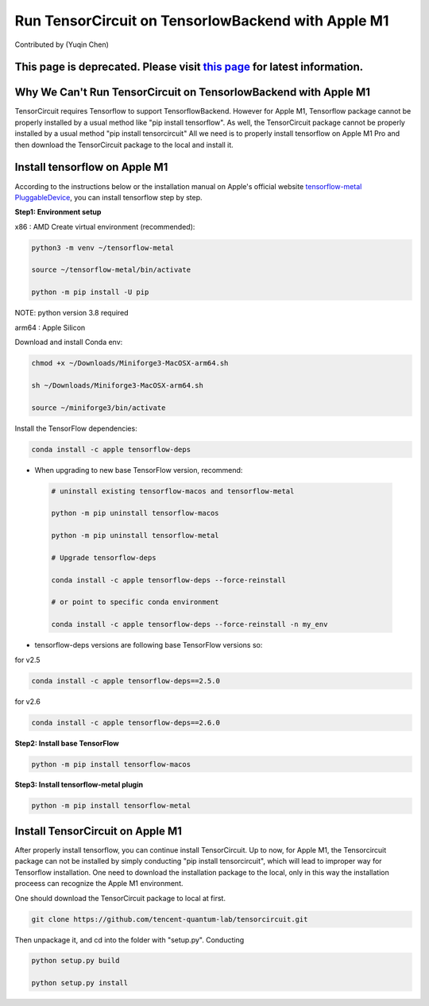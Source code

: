 Run TensorCircuit on TensorlowBackend with Apple M1
========================================================
Contributed by (Yuqin Chen)

This page is deprecated. Please visit `this page </contribs/development_MacARM.html>`_ for latest information.
--------------------------------------------------------------------------------------------------------------

Why We Can't Run TensorCircuit on TensorlowBackend with Apple M1
-----------------------------------------------------------------------
TensorCircuit requires Tensorflow to support TensorflowBackend. However for Apple M1, Tensorflow package cannot be properly installed by a usual method like "pip install tensorflow". As well, the TensorCircuit package cannot be properly installed by a usual method "pip install tensorcircuit"
All we need is to properly install tensorflow on Apple M1 Pro and then download the TensorCircuit package to the local and install it. 

Install tensorflow on Apple M1
------------------------------------
According to the instructions below or the installation manual on Apple's official website `tensorflow-metal PluggableDevice <https://developer.apple.com/metal/tensorflow-plugin/>`_, you can install tensorflow step by step.

**Step1: Environment setup**

x86 : AMD
Create virtual environment (recommended):

.. code-block:: bash

    python3 -m venv ~/tensorflow-metal

    source ~/tensorflow-metal/bin/activate

    python -m pip install -U pip

NOTE: python version 3.8 required

arm64 : Apple Silicon

Download and install Conda env:

.. code-block:: bash

    chmod +x ~/Downloads/Miniforge3-MacOSX-arm64.sh

    sh ~/Downloads/Miniforge3-MacOSX-arm64.sh

    source ~/miniforge3/bin/activate
    
Install the TensorFlow dependencies:

.. code-block:: bash

    conda install -c apple tensorflow-deps

- When upgrading to new base TensorFlow version, recommend:

 .. code-block:: bash

    # uninstall existing tensorflow-macos and tensorflow-metal

    python -m pip uninstall tensorflow-macos

    python -m pip uninstall tensorflow-metal

    # Upgrade tensorflow-deps

    conda install -c apple tensorflow-deps --force-reinstall

    # or point to specific conda environment

    conda install -c apple tensorflow-deps --force-reinstall -n my_env

- tensorflow-deps versions are following base TensorFlow versions so:

for v2.5

.. code-block:: bash

    conda install -c apple tensorflow-deps==2.5.0



for v2.6

.. code-block:: bash

    conda install -c apple tensorflow-deps==2.6.0


**Step2: Install base TensorFlow**

.. code-block:: bash

    python -m pip install tensorflow-macos

**Step3: Install tensorflow-metal plugin**

.. code-block:: bash

    python -m pip install tensorflow-metal


Install TensorCircuit on Apple M1
-----------------------------------
After properly install tensorflow, you can continue install TensorCircuit. 
Up to now, for Apple M1, the Tensorcircuit package can not be installed by simply
conducting "pip install tensorcircuit", which will lead to improper way for Tensorflow installation.
One need to download the installation package to the local, only in this way the installation proceess can recognize the Apple M1 environment. 

One should download the TensorCircuit package to local at first. 

.. code-block:: bash

    git clone https://github.com/tencent-quantum-lab/tensorcircuit.git


Then unpackage it, and cd into the folder with "setup.py". Conducting

.. code-block:: bash

    python setup.py build

    python setup.py install



